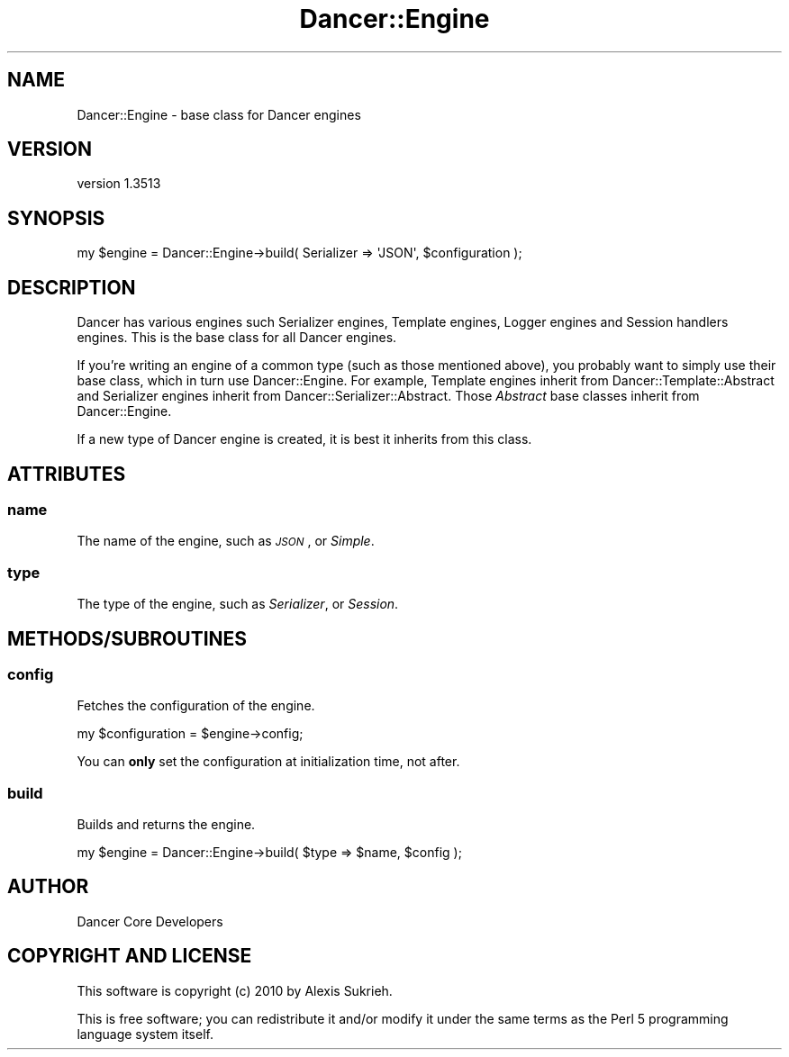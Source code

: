 .\" Automatically generated by Pod::Man 4.14 (Pod::Simple 3.40)
.\"
.\" Standard preamble:
.\" ========================================================================
.de Sp \" Vertical space (when we can't use .PP)
.if t .sp .5v
.if n .sp
..
.de Vb \" Begin verbatim text
.ft CW
.nf
.ne \\$1
..
.de Ve \" End verbatim text
.ft R
.fi
..
.\" Set up some character translations and predefined strings.  \*(-- will
.\" give an unbreakable dash, \*(PI will give pi, \*(L" will give a left
.\" double quote, and \*(R" will give a right double quote.  \*(C+ will
.\" give a nicer C++.  Capital omega is used to do unbreakable dashes and
.\" therefore won't be available.  \*(C` and \*(C' expand to `' in nroff,
.\" nothing in troff, for use with C<>.
.tr \(*W-
.ds C+ C\v'-.1v'\h'-1p'\s-2+\h'-1p'+\s0\v'.1v'\h'-1p'
.ie n \{\
.    ds -- \(*W-
.    ds PI pi
.    if (\n(.H=4u)&(1m=24u) .ds -- \(*W\h'-12u'\(*W\h'-12u'-\" diablo 10 pitch
.    if (\n(.H=4u)&(1m=20u) .ds -- \(*W\h'-12u'\(*W\h'-8u'-\"  diablo 12 pitch
.    ds L" ""
.    ds R" ""
.    ds C` ""
.    ds C' ""
'br\}
.el\{\
.    ds -- \|\(em\|
.    ds PI \(*p
.    ds L" ``
.    ds R" ''
.    ds C`
.    ds C'
'br\}
.\"
.\" Escape single quotes in literal strings from groff's Unicode transform.
.ie \n(.g .ds Aq \(aq
.el       .ds Aq '
.\"
.\" If the F register is >0, we'll generate index entries on stderr for
.\" titles (.TH), headers (.SH), subsections (.SS), items (.Ip), and index
.\" entries marked with X<> in POD.  Of course, you'll have to process the
.\" output yourself in some meaningful fashion.
.\"
.\" Avoid warning from groff about undefined register 'F'.
.de IX
..
.nr rF 0
.if \n(.g .if rF .nr rF 1
.if (\n(rF:(\n(.g==0)) \{\
.    if \nF \{\
.        de IX
.        tm Index:\\$1\t\\n%\t"\\$2"
..
.        if !\nF==2 \{\
.            nr % 0
.            nr F 2
.        \}
.    \}
.\}
.rr rF
.\" ========================================================================
.\"
.IX Title "Dancer::Engine 3"
.TH Dancer::Engine 3 "2020-01-29" "perl v5.32.0" "User Contributed Perl Documentation"
.\" For nroff, turn off justification.  Always turn off hyphenation; it makes
.\" way too many mistakes in technical documents.
.if n .ad l
.nh
.SH "NAME"
Dancer::Engine \- base class for Dancer engines
.SH "VERSION"
.IX Header "VERSION"
version 1.3513
.SH "SYNOPSIS"
.IX Header "SYNOPSIS"
.Vb 1
\&    my $engine = Dancer::Engine\->build( Serializer => \*(AqJSON\*(Aq, $configuration );
.Ve
.SH "DESCRIPTION"
.IX Header "DESCRIPTION"
Dancer has various engines such Serializer engines, Template engines, Logger
engines and Session handlers engines. This is the base class for all Dancer
engines.
.PP
If you're writing an engine of a common type (such as those mentioned above),
you probably want to simply use their base class, which in turn use
Dancer::Engine. For example, Template engines inherit from
Dancer::Template::Abstract and Serializer engines inherit from
Dancer::Serializer::Abstract. Those \fIAbstract\fR base classes inherit from
Dancer::Engine.
.PP
If a new type of Dancer engine is created, it is best it inherits from this
class.
.SH "ATTRIBUTES"
.IX Header "ATTRIBUTES"
.SS "name"
.IX Subsection "name"
The name of the engine, such as \fI\s-1JSON\s0\fR, or \fISimple\fR.
.SS "type"
.IX Subsection "type"
The type of the engine, such as \fISerializer\fR, or \fISession\fR.
.SH "METHODS/SUBROUTINES"
.IX Header "METHODS/SUBROUTINES"
.SS "config"
.IX Subsection "config"
Fetches the configuration of the engine.
.PP
.Vb 1
\&    my $configuration = $engine\->config;
.Ve
.PP
You can \fBonly\fR set the configuration at initialization time, not after.
.SS "build"
.IX Subsection "build"
Builds and returns the engine.
.PP
.Vb 1
\&    my $engine = Dancer::Engine\->build( $type => $name, $config );
.Ve
.SH "AUTHOR"
.IX Header "AUTHOR"
Dancer Core Developers
.SH "COPYRIGHT AND LICENSE"
.IX Header "COPYRIGHT AND LICENSE"
This software is copyright (c) 2010 by Alexis Sukrieh.
.PP
This is free software; you can redistribute it and/or modify it under
the same terms as the Perl 5 programming language system itself.

